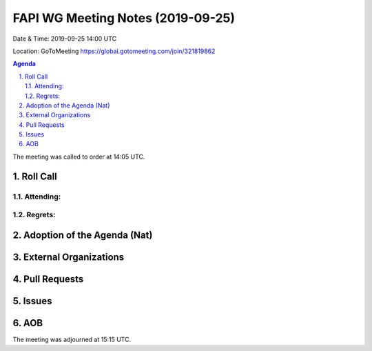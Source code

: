 ============================================
FAPI WG Meeting Notes (2019-09-25) 
============================================
Date & Time: 2019-09-25 14:00 UTC

Location: GoToMeeting https://global.gotomeeting.com/join/321819862

.. sectnum:: 
   :suffix: .


.. contents:: Agenda

The meeting was called to order at 14:05 UTC. 

Roll Call
===========
Attending:
--------------------


Regrets: 
---------------------    

Adoption of the Agenda (Nat)
==================================


External Organizations
=======================

Pull Requests
=================


Issues
================


AOB
==========================

The meeting was adjourned at 15:15 UTC.